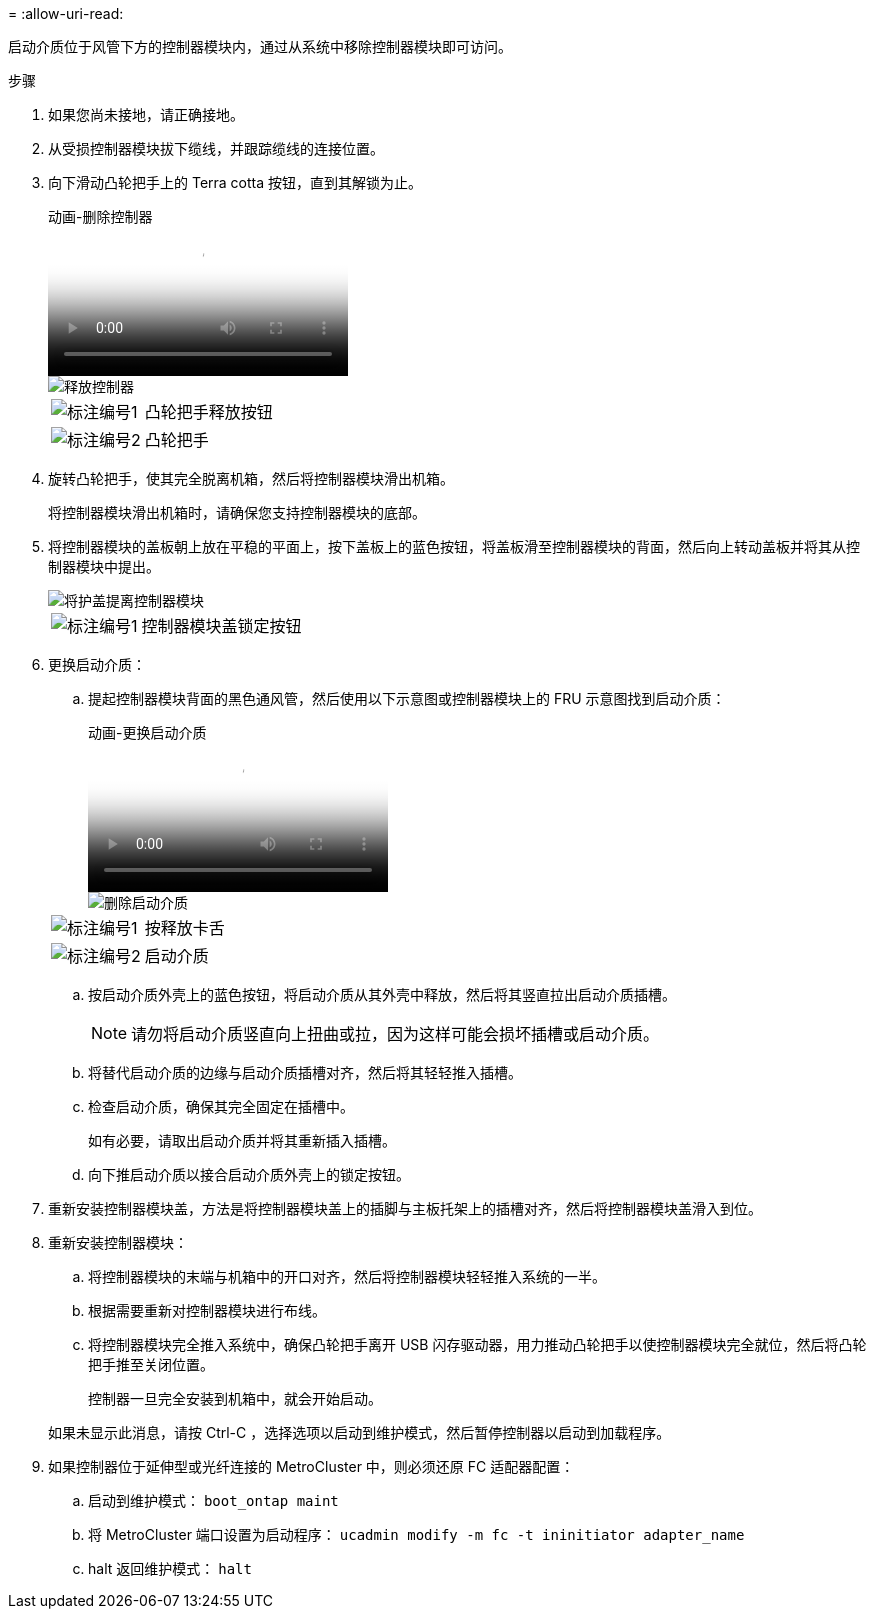 = 
:allow-uri-read: 


启动介质位于风管下方的控制器模块内，通过从系统中移除控制器模块即可访问。

.步骤
. 如果您尚未接地，请正确接地。
. 从受损控制器模块拔下缆线，并跟踪缆线的连接位置。
. 向下滑动凸轮把手上的 Terra cotta 按钮，直到其解锁为止。
+
.动画-删除控制器
video::256721fd-4c2e-40b3-841a-adf2000df5fa[panopto]
+
image::../media/drw_a900_remove_PCM.png[释放控制器]

+
[cols="1,4"]
|===


 a| 
image:../media/icon_round_1.png["标注编号1"]
 a| 
凸轮把手释放按钮



 a| 
image:../media/icon_round_2.png["标注编号2"]
 a| 
凸轮把手

|===
. 旋转凸轮把手，使其完全脱离机箱，然后将控制器模块滑出机箱。
+
将控制器模块滑出机箱时，请确保您支持控制器模块的底部。

. 将控制器模块的盖板朝上放在平稳的平面上，按下盖板上的蓝色按钮，将盖板滑至控制器模块的背面，然后向上转动盖板并将其从控制器模块中提出。
+
image::../media/drw_a900_PCM_open.png[将护盖提离控制器模块]

+
[cols="1,4"]
|===


 a| 
image:../media/icon_round_1.png["标注编号1"]
 a| 
控制器模块盖锁定按钮

|===
. 更换启动介质：
+
.. 提起控制器模块背面的黑色通风管，然后使用以下示意图或控制器模块上的 FRU 示意图找到启动介质：
+
.动画-更换启动介质
video::c5080658-765e-4d29-8456-adf2000e1495[panopto]
+
image::../media/drw_9000_remove_boot_dev.svg[删除启动介质]

+
[cols="1,4"]
|===


 a| 
image:../media/icon_round_1.png["标注编号1"]
 a| 
按释放卡舌



 a| 
image:../media/icon_round_2.png["标注编号2"]
 a| 
启动介质

|===
.. 按启动介质外壳上的蓝色按钮，将启动介质从其外壳中释放，然后将其竖直拉出启动介质插槽。
+

NOTE: 请勿将启动介质竖直向上扭曲或拉，因为这样可能会损坏插槽或启动介质。

.. 将替代启动介质的边缘与启动介质插槽对齐，然后将其轻轻推入插槽。
.. 检查启动介质，确保其完全固定在插槽中。
+
如有必要，请取出启动介质并将其重新插入插槽。

.. 向下推启动介质以接合启动介质外壳上的锁定按钮。


. 重新安装控制器模块盖，方法是将控制器模块盖上的插脚与主板托架上的插槽对齐，然后将控制器模块盖滑入到位。
. 重新安装控制器模块：
+
.. 将控制器模块的末端与机箱中的开口对齐，然后将控制器模块轻轻推入系统的一半。
.. 根据需要重新对控制器模块进行布线。
.. 将控制器模块完全推入系统中，确保凸轮把手离开 USB 闪存驱动器，用力推动凸轮把手以使控制器模块完全就位，然后将凸轮把手推至关闭位置。
+
控制器一旦完全安装到机箱中，就会开始启动。

+
如果未显示此消息，请按 Ctrl-C ，选择选项以启动到维护模式，然后暂停控制器以启动到加载程序。



. 如果控制器位于延伸型或光纤连接的 MetroCluster 中，则必须还原 FC 适配器配置：
+
.. 启动到维护模式： `boot_ontap maint`
.. 将 MetroCluster 端口设置为启动程序： `ucadmin modify -m fc -t ininitiator adapter_name`
.. halt 返回维护模式： `halt`



